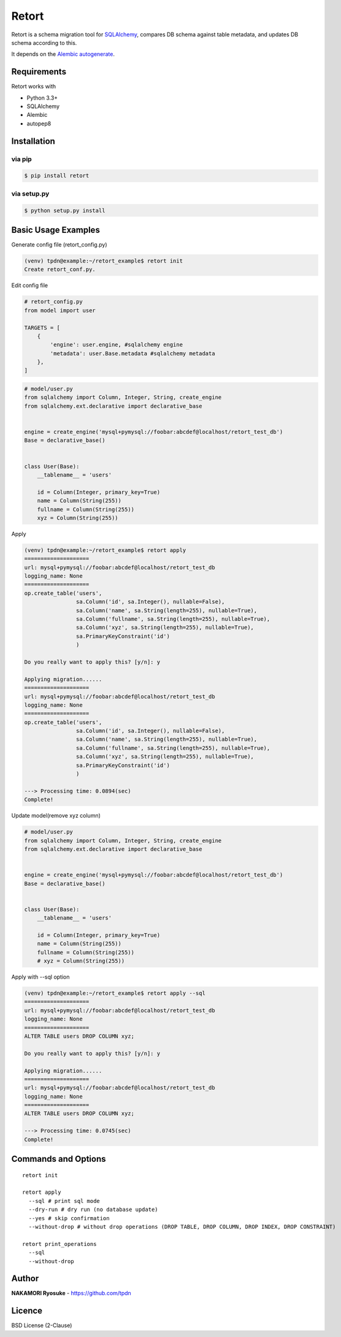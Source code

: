 
===========
Retort
===========
.. image:: https://travis-ci.org/tpdn/retort.svg?branch=setup_travis-ci
    :target: https://travis-ci.org/tpdn/retort

Retort is a schema migration tool for
`SQLAlchemy <https://www.sqlalchemy.org>`__, compares DB schema against
table metadata, and updates DB schema according to this.

It depends on the `Alembic
autogenerate <http://alembic.zzzcomputing.com/en/latest/autogenerate.html>`__.

Requirements
------------

Retort works with

- Python 3.3+
- SQLAlchemy
- Alembic
- autopep8

Installation
------------

via pip
#######

.. code:: bash

    $ pip install retort

via setup.py
############

.. code:: bash

    $ python setup.py install

Basic Usage Examples
---------------------

Generate config file (retort\_config.py)

.. code:: bash

    (venv) tpdn@example:~/retort_example$ retort init
    Create retort_conf.py.

Edit config file

.. code:: python

    # retort_config.py
    from model import user

    TARGETS = [
        {
            'engine': user.engine, #sqlalchemy engine
            'metadata': user.Base.metadata #sqlalchemy metadata
        },
    ]

.. code:: python

    # model/user.py
    from sqlalchemy import Column, Integer, String, create_engine
    from sqlalchemy.ext.declarative import declarative_base


    engine = create_engine('mysql+pymysql://foobar:abcdef@localhost/retort_test_db')
    Base = declarative_base()


    class User(Base):
        __tablename__ = 'users'

        id = Column(Integer, primary_key=True)
        name = Column(String(255))
        fullname = Column(String(255))
        xyz = Column(String(255))

Apply

.. code:: bash

    (venv) tpdn@example:~/retort_example$ retort apply
    ====================
    url: mysql+pymysql://foobar:abcdef@localhost/retort_test_db
    logging_name: None
    ====================
    op.create_table('users',
                    sa.Column('id', sa.Integer(), nullable=False),
                    sa.Column('name', sa.String(length=255), nullable=True),
                    sa.Column('fullname', sa.String(length=255), nullable=True),
                    sa.Column('xyz', sa.String(length=255), nullable=True),
                    sa.PrimaryKeyConstraint('id')
                    )

    Do you really want to apply this? [y/n]: y

    Applying migration......
    ====================
    url: mysql+pymysql://foobar:abcdef@localhost/retort_test_db
    logging_name: None
    ====================
    op.create_table('users',
                    sa.Column('id', sa.Integer(), nullable=False),
                    sa.Column('name', sa.String(length=255), nullable=True),
                    sa.Column('fullname', sa.String(length=255), nullable=True),
                    sa.Column('xyz', sa.String(length=255), nullable=True),
                    sa.PrimaryKeyConstraint('id')
                    )

    ---> Processing time: 0.0894(sec)
    Complete!

Update model(remove xyz column)

.. code:: python

    # model/user.py
    from sqlalchemy import Column, Integer, String, create_engine
    from sqlalchemy.ext.declarative import declarative_base


    engine = create_engine('mysql+pymysql://foobar:abcdef@localhost/retort_test_db')
    Base = declarative_base()


    class User(Base):
        __tablename__ = 'users'

        id = Column(Integer, primary_key=True)
        name = Column(String(255))
        fullname = Column(String(255))
        # xyz = Column(String(255))

Apply with --sql option

.. code:: bash

    (venv) tpdn@example:~/retort_example$ retort apply --sql
    ====================
    url: mysql+pymysql://foobar:abcdef@localhost/retort_test_db
    logging_name: None
    ====================
    ALTER TABLE users DROP COLUMN xyz;

    Do you really want to apply this? [y/n]: y

    Applying migration......
    ====================
    url: mysql+pymysql://foobar:abcdef@localhost/retort_test_db
    logging_name: None
    ====================
    ALTER TABLE users DROP COLUMN xyz;

    ---> Processing time: 0.0745(sec)
    Complete!

Commands and Options
--------------------

::

    retort init

    retort apply
      --sql # print sql mode
      --dry-run # dry run (no database update)
      --yes # skip confirmation
      --without-drop # without drop operations (DROP TABLE, DROP COLUMN, DROP INDEX, DROP CONSTRAINT)

    retort print_operations
      --sql
      --without-drop

Author
-------

**NAKAMORI Ryosuke** - https://github.com/tpdn

Licence
-------

BSD License (2-Clause)
